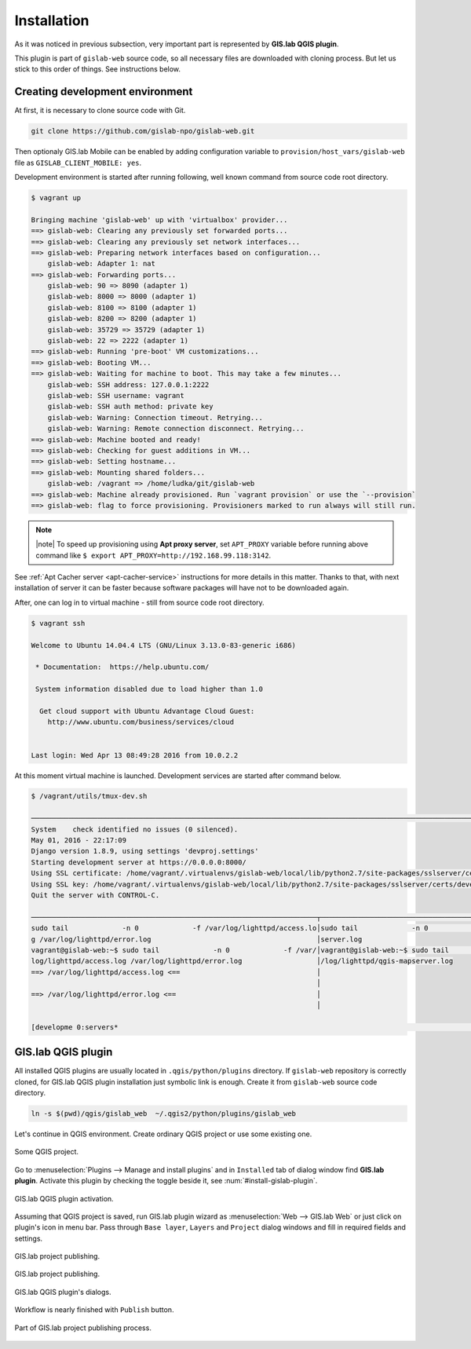 .. _installation-web:
 
============
Installation
============  

As it was noticed in previous subsection, very important part is represented
by **GIS.lab QGIS plugin**.

This plugin is part of ``gislab-web`` source code, so all necessary files
are downloaded with cloning process. But let us stick to this order of 
things. See instructions below.

--------------------------------
Creating development environment
--------------------------------

At first, it is necessary to clone source code with Git.

.. code:: sh

   git clone https://github.com/gislab-npo/gislab-web.git

Then optionaly GIS.lab Mobile can be enabled by adding configuration variable 
to ``provision/host_vars/gislab-web`` file as ``GISLAB_CLIENT_MOBILE: yes``.

Development environment is started after running following, well known 
command from source code root directory.

.. code:: sh

   $ vagrant up

   Bringing machine 'gislab-web' up with 'virtualbox' provider...
   ==> gislab-web: Clearing any previously set forwarded ports...
   ==> gislab-web: Clearing any previously set network interfaces...
   ==> gislab-web: Preparing network interfaces based on configuration...
       gislab-web: Adapter 1: nat
   ==> gislab-web: Forwarding ports...
       gislab-web: 90 => 8090 (adapter 1)
       gislab-web: 8000 => 8000 (adapter 1)
       gislab-web: 8100 => 8100 (adapter 1)
       gislab-web: 8200 => 8200 (adapter 1)
       gislab-web: 35729 => 35729 (adapter 1)
       gislab-web: 22 => 2222 (adapter 1)
   ==> gislab-web: Running 'pre-boot' VM customizations...
   ==> gislab-web: Booting VM...
   ==> gislab-web: Waiting for machine to boot. This may take a few minutes...
       gislab-web: SSH address: 127.0.0.1:2222
       gislab-web: SSH username: vagrant
       gislab-web: SSH auth method: private key
       gislab-web: Warning: Connection timeout. Retrying...
       gislab-web: Warning: Remote connection disconnect. Retrying...
   ==> gislab-web: Machine booted and ready!
   ==> gislab-web: Checking for guest additions in VM...
   ==> gislab-web: Setting hostname...
   ==> gislab-web: Mounting shared folders...
       gislab-web: /vagrant => /home/ludka/git/gislab-web
   ==> gislab-web: Machine already provisioned. Run `vagrant provision` or use the `--provision`
   ==> gislab-web: flag to force provisioning. Provisioners marked to run always will still run.

.. note:: |note| To speed up provisioning using **Apt proxy server**, set 
   ``APT_PROXY`` variable before running above command like 
   ``$ export APT_PROXY=http://192.168.99.118:3142``. 

See :ref:`Apt Cacher server <apt-cacher-service>` instructions for more details
in this matter. Thanks to that, with next installation of server it can be faster 
because software packages will have not to be downloaded again.

After, one can log in to virtual machine - still from source code root directory.

.. code:: sh
   
   $ vagrant ssh

   Welcome to Ubuntu 14.04.4 LTS (GNU/Linux 3.13.0-83-generic i686)
   
    * Documentation:  https://help.ubuntu.com/
   
    System information disabled due to load higher than 1.0
   
     Get cloud support with Ubuntu Advantage Cloud Guest:
       http://www.ubuntu.com/business/services/cloud
   
   
   Last login: Wed Apr 13 08:49:28 2016 from 10.0.2.2

At this moment virtual machine is launched. Development services are started
after command below.

.. code:: sh

   $ /vagrant/utils/tmux-dev.sh 
   
   ──────────────────────────────────────────────────────────────────────────────────────────────────────────────────────────────────────────
   System    check identified no issues (0 silenced).
   May 01, 2016 - 22:17:09
   Django version 1.8.9, using settings 'devproj.settings'
   Starting development server at https://0.0.0.0:8000/
   Using SSL certificate: /home/vagrant/.virtualenvs/gislab-web/local/lib/python2.7/site-packages/sslserver/certs/development.crt
   Using SSL key: /home/vagrant/.virtualenvs/gislab-web/local/lib/python2.7/site-packages/sslserver/certs/development.key
   Quit the server with CONTROL-C.
   
   ─────────────────────────────────────────────────────────────────────┬────────────────────────────────────────────────────────────────────
   sudo tail             -n 0             -f /var/log/lighttpd/access.lo│sudo tail             -n 0             -f /var/log/lighttpd/qgis-map
   g /var/log/lighttpd/error.log                                        │server.log
   vagrant@gislab-web:~$ sudo tail             -n 0             -f /var/│vagrant@gislab-web:~$ sudo tail             -n 0             -f /var
   log/lighttpd/access.log /var/log/lighttpd/error.log                  │/log/lighttpd/qgis-mapserver.log
   ==> /var/log/lighttpd/access.log <==                                 │
                                                                        │
   ==> /var/log/lighttpd/error.log <==                                  │
                                                                        │

   [developme 0:servers*                                                                                         "gislab-web" 20:17 01-May-16 

.. _gislab-qgis-plugin:

-------------------
GIS.lab QGIS plugin
-------------------

All installed QGIS plugins are usually located in ``.qgis/python/plugins`` 
directory.
If ``gislab-web`` repository is correctly cloned, for GIS.lab QGIS plugin
installation just symbolic link is enough. Create it from ``gislab-web`` 
source code directory.

.. code:: sh

   ln -s $(pwd)/qgis/gislab_web  ~/.qgis2/python/plugins/gislab_web

Let's continue in QGIS environment. Create ordinary QGIS project or use some
existing one. 

.. _qgis-project:

.. figure:: ../img/gislab-web/qgis-project.png
   :align: center
   :width: 750

   Some QGIS project.

Go to :menuselection:`Plugins --> Manage and install plugins` and 
in ``Installed`` tab of dialog window find **GIS.lab plugin**.
Activate this plugin by checking the toggle beside it, see 
:num:`#install-gislab-plugin`.

.. _install-gislab-plugin:

.. figure:: ../img/gislab-web/install-gislab-plugin.png
   :align: center
   :width: 750

   GIS.lab QGIS plugin activation.

Assuming that QGIS project is saved, run GIS.lab plugin wizard as 
:menuselection:`Web --> GIS.lab Web` or just click on plugin's icon in menu bar.
Pass through ``Base layer``, ``Layers`` and ``Project`` dialog windows
and fill in required fields and settings.

.. figure:: ../img/gislab-web/gislab-plugin-base-layer.png
   :align: center
   :width: 450

   GIS.lab project publishing.

.. figure:: ../img/gislab-web/gislab-plugin-layers.png
   :align: center
   :width: 450

   GIS.lab project publishing.

.. figure:: ../img/gislab-web/gislab-plugin-project.png
   :align: center
   :width: 450

   GIS.lab QGIS plugin's dialogs.

.. _gislab-qgis-plugin-publish:

Workflow is nearly finished with ``Publish`` button. 

.. figure:: ../img/gislab-web/gislab-plugin-publish.png
   :align: center
   :width: 450

   Part of GIS.lab project publishing process.
